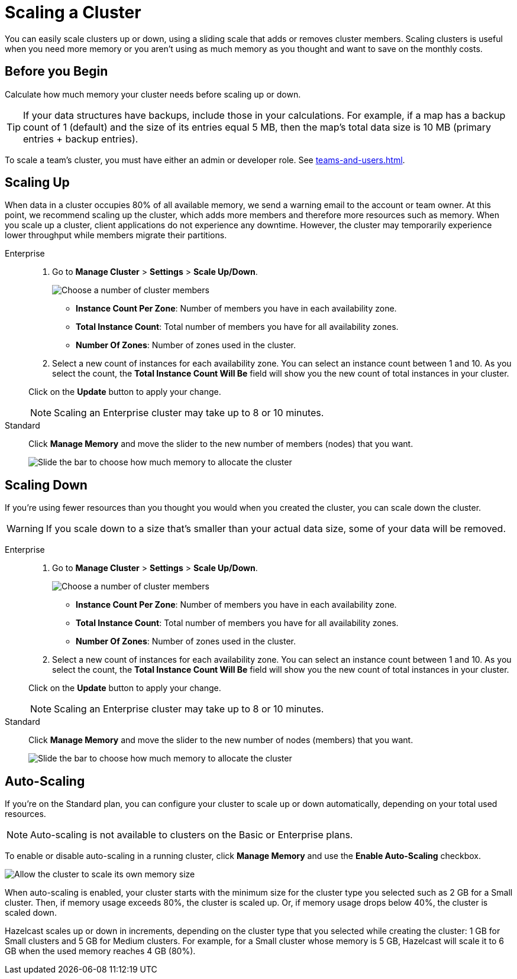 = Scaling a Cluster
:description: You can easily scale clusters up or down, using a sliding scale that adds or removes cluster members. Scaling clusters is useful when you need more memory or you aren't using as much memory as you thought and want to save on the monthly costs.

{description}

== Before you Begin

Calculate how much memory your cluster needs before scaling up or down.

TIP: If your data structures have backups, include those in your calculations. For example, if a map has a backup count of 1 (default) and the size of its entries equal 5 MB, then the map's total data size is 10 MB (primary entries + backup entries).

To scale a team's cluster, you must have either an admin or developer role. See xref:teams-and-users.adoc[].

== Scaling Up

When data in a cluster occupies 80% of all available memory, we send a warning email to the account or team owner. At this point, we recommend scaling up the cluster, which adds more members and therefore more resources such as memory. When you scale up a cluster, client applications do not experience any downtime. However, the cluster may temporarily experience lower throughput while members migrate their partitions.

[tabs] 
====
Enterprise:: 
+ 
--
. Go to *Manage Cluster* > *Settings* > *Scale Up/Down*.
+
image:cluster-settings-instance-count.png[Choose a number of cluster members]
+
- *Instance Count Per Zone*: Number of members you have in each availability zone. 
- *Total Instance Count*: Total number of members you have for all availability zones.
- *Number Of Zones*: Number of zones used in the cluster.

. Select a new count of instances for each availability zone. You can select an instance count between 1 and 10. As you select the count, the *Total Instance Count Will Be* field will show you the new count of total instances in your cluster.

Click on the *Update* button to apply your change.

NOTE: Scaling an Enterprise cluster may take up to 8 or 10 minutes.
--

Standard:: 
+ 
--
Click *Manage Memory* and move the slider to the new number of members (nodes) that you want.

image:manage-memory.png[Slide the bar to choose how much memory to allocate the cluster]
--
====

== Scaling Down

If you're using fewer resources than you thought you would when you created the cluster, you can scale down the cluster.

WARNING: If you scale down to a size that's smaller than your actual data size, some of your data will be removed.

[tabs] 
====
Enterprise:: 
+ 
--
. Go to *Manage Cluster* > *Settings* > *Scale Up/Down*.
+
image:cluster-settings-instance-count.png[Choose a number of cluster members]
+
- *Instance Count Per Zone*: Number of members you have in each availability zone. 
- *Total Instance Count*: Total number of members you have for all availability zones.
- *Number Of Zones*: Number of zones used in the cluster.

. Select a new count of instances for each availability zone. You can select an instance count between 1 and 10. As you select the count, the *Total Instance Count Will Be* field will show you the new count of total instances in your cluster.

Click on the *Update* button to apply your change.

NOTE: Scaling an Enterprise cluster may take up to 8 or 10 minutes.
--

Standard:: 
+ 
--
Click *Manage Memory* and move the slider to the new number of nodes (members) that you want.

image:manage-memory.png[Slide the bar to choose how much memory to allocate the cluster]
--
====

== Auto-Scaling

If you're on the Standard plan, you can configure your cluster to scale up or down automatically, depending on your total used resources.

NOTE: Auto-scaling is not available to clusters on the Basic or Enterprise plans.

To enable or disable auto-scaling in a running cluster, click *Manage Memory* and use the *Enable Auto-Scaling* checkbox.

image:manage-memory.png[Allow the cluster to scale its own memory size]

When auto-scaling is enabled, your cluster starts with the minimum size for the cluster type you selected such as 2 GB for a Small cluster. Then, if memory usage exceeds 80%, the cluster is scaled up. Or, if memory usage drops below 40%, the cluster is scaled down.

Hazelcast scales up or down in increments, depending on the cluster type that you selected while creating the cluster: 1 GB for Small clusters and 5 GB for Medium clusters. For example, for a Small cluster whose memory is 5 GB, Hazelcast will scale it to 6 GB when the used memory reaches 4 GB (80%).
